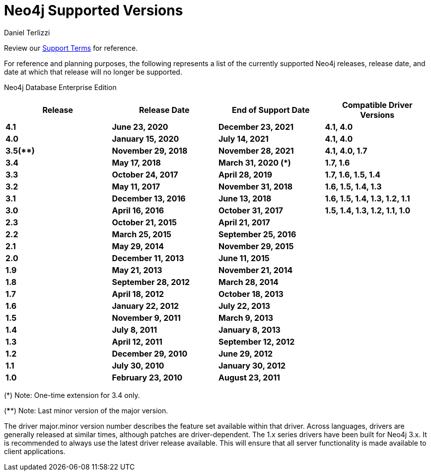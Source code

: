 = Neo4j Supported Versions
:slug: neo4j-supported-versions
:author: Daniel Terlizzi
:neo4j-versions: all
:tags: support
:promoted: true
:category: support

Review our https://neo4j.com/terms/support-terms/[Support Terms] for reference.

For reference and planning purposes, the following represents a list of the currently supported Neo4j releases, release date, and date at which that release will no longer be supported.

Neo4j Database Enterprise Edition
[cols="4*s",options=header]
|===
|Release |Release Date |End of Support Date |Compatible Driver Versions
|4.1 |June 23, 2020 |December 23, 2021 |4.1, 4.0
|4.0 |January 15, 2020 |July 14, 2021 |4.1, 4.0
|3.5(**) |November 29, 2018 |November 28, 2021 |4.1, 4.0, 1.7
|3.4 |May 17, 2018 |March 31, 2020 (*) |1.7, 1.6
|3.3 |October 24, 2017 |April 28, 2019 |1.7, 1.6, 1.5, 1.4
|3.2 |May 11, 2017 |November 31, 2018 |1.6, 1.5, 1.4, 1.3
|3.1 |December 13, 2016 |June 13, 2018 |1.6, 1.5, 1.4, 1.3, 1.2, 1.1
|3.0 |April 16, 2016 |October 31, 2017 |1.5, 1.4, 1.3, 1.2, 1.1, 1.0
|2.3 |October 21, 2015 |April 21, 2017 |
|2.2 |March 25, 2015 |September 25, 2016 |
|2.1 |May 29, 2014 |November 29, 2015 |
|2.0 |December 11, 2013 |June 11, 2015 |
|1.9 |May 21, 2013 |November 21, 2014 |
|1.8 |September 28, 2012 |March 28, 2014 |
|1.7 |April 18, 2012 |October 18, 2013 |
|1.6 |January 22, 2012 |July 22, 2013 |
|1.5 |November 9, 2011 |March 9, 2013 |
|1.4 |July 8, 2011 |January 8, 2013 |
|1.3 |April 12, 2011 |September 12, 2012 |
|1.2 |December 29, 2010 |June 29, 2012 |
|1.1 |July 30, 2010 |January 30, 2012 |
|1.0 |February 23, 2010 |August 23, 2011 |
|===

(*) Note: One-time extension for 3.4 only.

(****) Note: Last minor version of the major version. 

The driver major.minor version number describes the feature set available within that driver. Across languages, drivers are generally 
released at similar times, although patches are driver-dependent. The 1.x series drivers have been built for Neo4j 3.x. It is
recommended to always use the latest driver release available. This will ensure that all server functionality is made available to
client applications.
